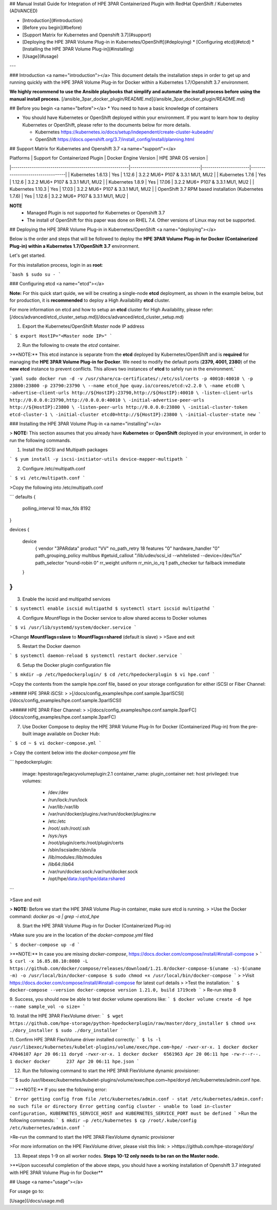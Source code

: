 ## Manual Install Guide for Integration of HPE 3PAR Containerized Plugin with RedHat OpenShift / Kubernetes (ADVANCED)

* [Introduction](#introduction)
* [Before you begin](#before)
* [Support Matrix for Kubernetes and Openshift 3.7](#support)
* [Deploying the HPE 3PAR Volume Plug-in in Kubernetes/OpenShift](#deploying)
  * [Configuring etcd](#etcd)
  * [Installing the HPE 3PAR Volume Plug-in](#installing)
* [Usage](#usage)
---

### Introduction <a name="introduction"></a>
This document details the installation steps in order to get up and running quickly with the HPE 3PAR Volume Plug-in for Docker within a Kubernetes 1.7/Openshift 3.7 environment.

**We highly recommend to use the Ansible playbooks that simplify and automate the install process before using the manual install process.**
[/ansible_3par_docker_plugin/README.md](/ansible_3par_docker_plugin/README.md)

## Before you begin <a name="before"></a>
* You need to have a basic knowledge of containers

* You should have Kubernetes or OpenShift deployed within your environment. If you want to learn how to deploy Kubernetes or OpenShift, please refer to the documents below for more details.

  * Kubernetes https://kubernetes.io/docs/setup/independent/create-cluster-kubeadm/

  * OpenShift https://docs.openshift.org/3.7/install_config/install/planning.html

## Support Matrix for Kubernetes and Openshift 3.7 <a name="support"></a>

| Platforms                                               | Support for Containerized Plugin | Docker Engine Version | HPE 3PAR OS version              |
|---------------------------------------------------------|----------------------------------|-----------------------|----------------------------------|
| Kubernetes 1.6.13                                       | Yes                              | 1.12.6                | 3.2.2 MU6+ P107 & 3.3.1 MU1, MU2 |
| Kubernetes 1.7.6                                        | Yes                              | 1.12.6                | 3.2.2 MU6+ P107 & 3.3.1 MU1, MU2 |
| Kubernetes 1.8.9                                        | Yes                              | 17.06                 | 3.2.2 MU6+ P107 & 3.3.1 MU1, MU2 |
| Kubernetes 1.10.3                                       | Yes                              | 17.03                 | 3.2.2 MU6+ P107 & 3.3.1 MU1, MU2 |
| OpenShift 3.7 RPM based installation (Kubernetes 1.7.6) | Yes                              | 1.12.6                | 3.2.2 MU6+ P107 & 3.3.1 MU1, MU2   |

**NOTE**
  * Managed Plugin is not supported for Kubernetes or Openshift 3.7

  * The install of OpenShift for this paper was done on RHEL 7.4. Other versions of Linux may not be supported.

## Deploying the HPE 3PAR Volume Plug-in in Kubernetes/OpenShift <a name="deploying"></a>

Below is the order and steps that will be followed to deploy the **HPE 3PAR Volume Plug-in for Docker (Containerized Plug-in) within a Kubernetes 1.7/OpenShift 3.7** environment.

Let's get started.

For this installation process, login in as **root**:

```bash
$ sudo su -
```

### Configuring etcd <a name="etcd"></a>

**Note:** For this quick start quide, we will be creating a single-node **etcd** deployment, as shown in the example below, but for production, it is **recommended** to deploy a High Availability **etcd** cluster.

For more information on etcd and how to setup an **etcd** cluster for High Availability, please refer:
[/docs/advanced/etcd_cluster_setup.md](/docs/advanced/etcd_cluster_setup.md)

1. Export the Kubernetes/OpenShift `Master` node IP address

```
$ export HostIP="<Master node IP>"
```

2. Run the following to create the `etcd` container.


>**NOTE:** This etcd instance is separate from the **etcd** deployed by Kubernetes/OpenShift and is **required** for managing the **HPE 3PAR Volume Plug-in for Docker**. We need to modify the default ports (**2379, 4001, 2380**) of the **new etcd** instance to prevent conflicts. This allows two instances of **etcd** to safely run in the environment.`

```yaml
sudo docker run -d -v /usr/share/ca-certificates/:/etc/ssl/certs -p 40010:40010 \
-p 23800:23800 -p 23790:23790 \
--name etcd_hpe quay.io/coreos/etcd:v2.2.0 \
-name etcd0 \
-advertise-client-urls http://${HostIP}:23790,http://${HostIP}:40010 \
-listen-client-urls http://0.0.0.0:23790,http://0.0.0.0:40010 \
-initial-advertise-peer-urls http://${HostIP}:23800 \
-listen-peer-urls http://0.0.0.0:23800 \
-initial-cluster-token etcd-cluster-1 \
-initial-cluster etcd0=http://${HostIP}:23800 \
-initial-cluster-state new
```

### Installing the HPE 3PAR Volume Plug-in <a name="installing"></a>

> **NOTE:** This section assumes that you already have **Kubernetes** or **OpenShift** deployed in your environment, in order to run the following commands.

1. Install the iSCSI and Multipath packages

```
$ yum install -y iscsi-initiator-utils device-mapper-multipath
```

2. Configure /etc/multipath.conf

```
$ vi /etc/multipath.conf
```

>Copy the following into /etc/multipath.conf

```
defaults
{
    polling_interval 10
    max_fds 8192
}

devices
{
    device
	{
        vendor                  "3PARdata"
        product                 "VV"
        no_path_retry           18
        features                "0"
        hardware_handler        "0"
        path_grouping_policy    multibus
        #getuid_callout         "/lib/udev/scsi_id --whitelisted --device=/dev/%n"
        path_selector           "round-robin 0"
        rr_weight               uniform
        rr_min_io_rq            1
        path_checker            tur
        failback                immediate
    }
}
```

3. Enable the iscsid and multipathd services

```
$ systemctl enable iscsid multipathd
$ systemctl start iscsid multipathd
```

4. Configure `MountFlags` in the Docker service to allow shared access to Docker volumes

```
$ vi /usr/lib/systemd/system/docker.service
```

>Change **MountFlags=slave** to **MountFlags=shared** (default is slave)
>
>Save and exit

5. Restart the Docker daemon

```
$ systemctl daemon-reload
$ systemctl restart docker.service
```

6. Setup the Docker plugin configuration file

```
$ mkdir –p /etc/hpedockerplugin/
$ cd /etc/hpedockerplugin
$ vi hpe.conf
```

>Copy the contents from the sample hpe.conf file, based on your storage configuration for either iSCSI or Fiber Channel:

>##### HPE 3PAR iSCSI:
>
>[/docs/config_examples/hpe.conf.sample.3parISCSI](/docs/config_examples/hpe.conf.sample.3parISCSI)


>##### HPE 3PAR Fiber Channel:
>
>[/docs/config_examples/hpe.conf.sample.3parFC](/docs/config_examples/hpe.conf.sample.3parFC)

7. Use Docker Compose to deploy the HPE 3PAR Volume Plug-In for Docker (Containerized Plug-in) from the pre-built image available on Docker Hub:

```
$ cd ~
$ vi docker-compose.yml
```

> Copy the content below into the `docker-compose.yml` file

```
hpedockerplugin:
  image: hpestorage/legacyvolumeplugin:2.1
  container_name: plugin_container
  net: host
  privileged: true
  volumes:
     - /dev:/dev
     - /run/lock:/run/lock
     - /var/lib:/var/lib
     - /var/run/docker/plugins:/var/run/docker/plugins:rw
     - /etc:/etc
     - /root/.ssh:/root/.ssh
     - /sys:/sys
     - /root/plugin/certs:/root/plugin/certs
     - /sbin/iscsiadm:/sbin/ia
     - /lib/modules:/lib/modules
     - /lib64:/lib64
     - /var/run/docker.sock:/var/run/docker.sock
     - /opt/hpe/data:/opt/hpe/data:rshared
```

>Save and exit

> **NOTE:** Before we start the HPE 3PAR Volume Plug-in container, make sure etcd is running.
>
>Use the Docker command: `docker ps -a | grep -i etcd_hpe`

8. Start the HPE 3PAR Volume Plug-in for Docker (Containerized Plug-in)

>Make sure you are in the location of the `docker-compose.yml` filed

```
$ docker-compose up -d
```

>**NOTE:** In case you are missing `docker-compose`, https://docs.docker.com/compose/install/#install-compose
>
```
$ curl -x 16.85.88.10:8080 -L https://github.com/docker/compose/releases/download/1.21.0/docker-compose-$(uname -s)-$(uname -m) -o /usr/local/bin/docker-compose
$ sudo chmod +x /usr/local/bin/docker-compose
```
>
>Visit https://docs.docker.com/compose/install/#install-compose for latest curl details
>
>Test the installation:
```
$ docker-compose --version
docker-compose version 1.21.0, build 1719ceb
```
> Re-run step 8

9. Success, you should now be able to test docker volume operations like:
```
$ docker volume create -d hpe --name sample_vol -o size=
```

10. Install the HPE 3PAR FlexVolume driver:
```
$ wget https://github.com/hpe-storage/python-hpedockerplugin/raw/master/dory_installer
$ chmod u+x ./dory_installer
$ sudo ./dory_installer
```

11. Confirm HPE 3PAR FlexVolume driver installed correctly:
```
$ ls -l /usr/libexec/kubernetes/kubelet-plugins/volume/exec/hpe.com~hpe/
-rwxr-xr-x. 1 docker docker 47046107 Apr 20 06:11 doryd
-rwxr-xr-x. 1 docker docker  6561963 Apr 20 06:11 hpe
-rw-r--r--. 1 docker docker      237 Apr 20 06:11 hpe.json
```

12. Run the following command to start the HPE 3PAR FlexVolume dynamic provisioner:

```
$ sudo /usr/libexec/kubernetes/kubelet-plugins/volume/exec/hpe.com~hpe/doryd /etc/kubernetes/admin.conf hpe.

```
>**NOTE:** If you see the following error:

```
Error getting config from file /etc/kubernetes/admin.conf - stat /etc/kubernetes/admin.conf: no such file or directory
Error getting config cluster - unable to load in-cluster configuration, KUBERNETES_SERVICE_HOST and KUBERNETES_SERVICE_PORT must be defined
```
>Run the following commands:
```
$ mkdir –p /etc/kubernetes
$ cp /root/.kube/config /etc/kubernetes/admin.conf
```

>Re-run the command to start the HPE 3PAR FlexVolume dynamic provisioner

>For more information on the HPE FlexVolume driver, please visit this link:
>
>https://github.com/hpe-storage/dory/

13. Repeat steps 1-9 on all worker nodes. **Steps 10-12 only needs to be ran on the Master node.**

>**Upon successful completion of the above steps, you should have a working installation of Openshift 3.7 integrated with HPE 3PAR Volume Plug-in for Docker**

## Usage <a name="usage"></a>

For usage go to:

[Usage](/docs/usage.md)
